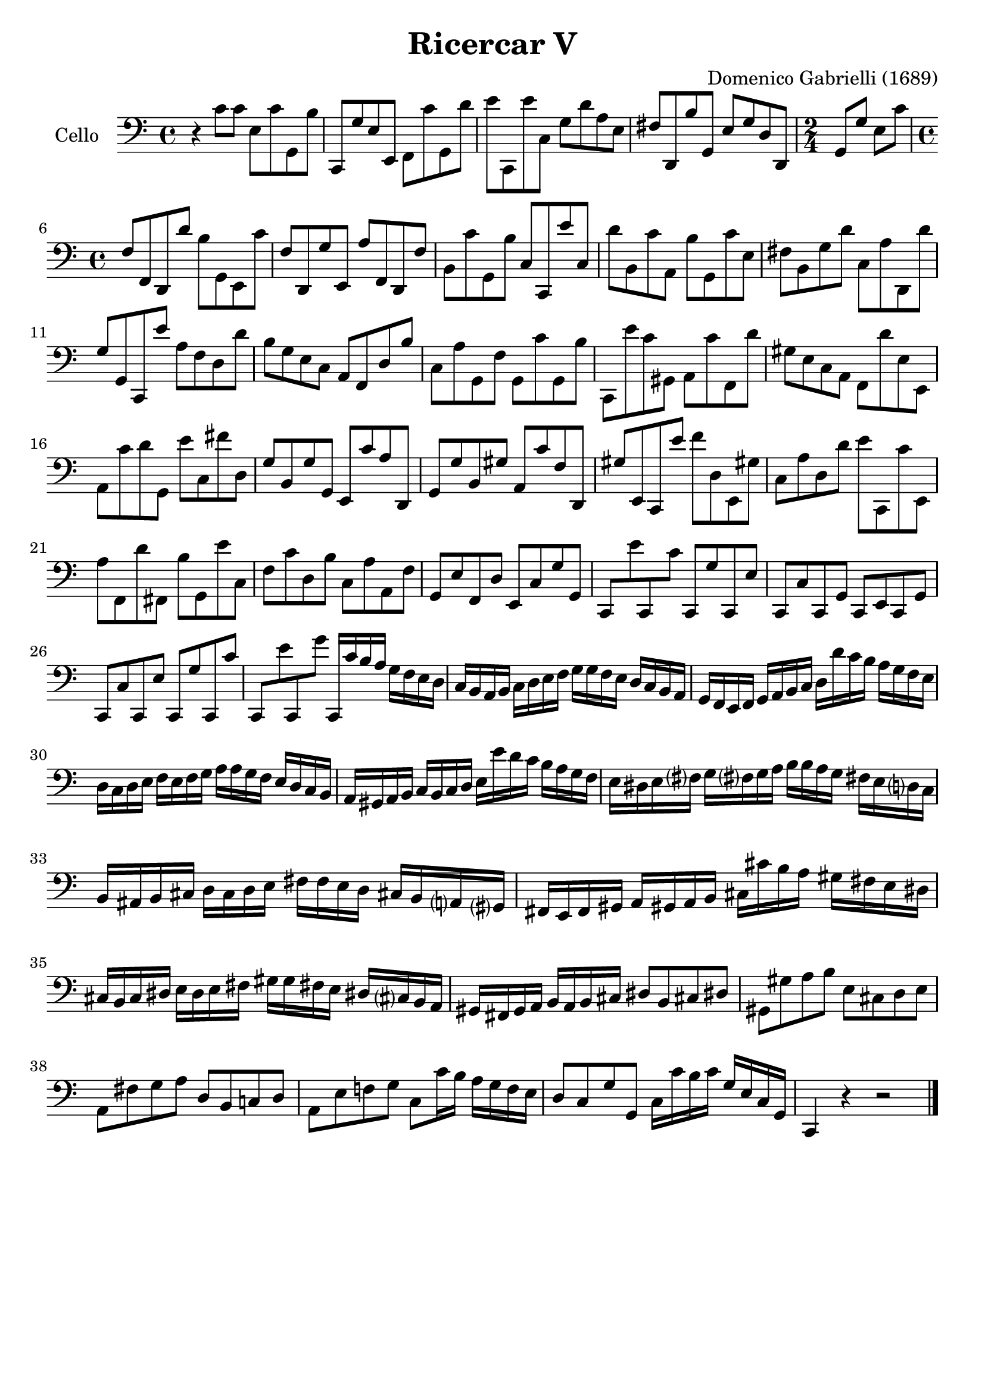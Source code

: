 #(set-global-staff-size 21)

\version "2.18.2"

\header {
  title    = "Ricercar V"
  composer = "Domenico Gabrielli (1689)"
  tagline  = ""
}

\language "italiano"

% iPad Pro 12.9

% \paper {
%   paper-width  = 195\mm
%   paper-height = 260\mm
% }

ringsps = #"
  0.15 setlinewidth
  0.9 0.6 moveto
  0.4 0.6 0.5 0 361 arc
  stroke
  1.0 0.6 0.5 0 361 arc
  stroke
  "

vibrato = \markup {
  \with-dimensions #'(-0.2 . 1.6) #'(0 . 1.2)
  \postscript #ringsps
}

\score {
  \new Staff
   \with {instrumentName = #"Cello "}
   {
   \override Hairpin.to-barline = ##f
   \time 4/4
   \key do \major
   \clef "bass"
   r4 do'8 do'8 mi8 do'8 sol,8 si8                                % 1
   do,8 sol8 mi8 mi,8 fa,8 do'8 sol,8 re'8                        % 2
   mi'8 do,8 mi'8 do8 sol8 re'8 la8 mi8                           % 3
   fad8 re,8 si8 sol,8 mi8 sol8 re8 re,8                          % 4
   \time 2/4
   sol,8 sol8 mi8 do'8                                            % 5
   \time 4/4
   fa8 fa,8 re,8 re'8 si8 sol,8 mi,8 do'8                         % 6
   fa8 re,8 sol8 mi,8 la8 fa,8 re,8 fa8                           % 7
   si,8 do'8 sol,8 si8 do8 do,8 mi'8 do8                          % 8
   re'8 si,8 do'8 la,8 si8 sol,8 do'8 mi8                         % 9
   fad8 si,8 sol8 re'8 do8 la8 re,8 re'8                          % 10
   sol8 sol,8 do,8 mi'8 la8 fa8 re8 re'8                          % 11
   si8 sol8 mi8 do8 la,8 fa,8 re8 si8                             % 12
   do8 la8 sol,8 fa8 sol,8 do'8 sol,8 si8                         % 13
   do,8 mi'8 do'8 sold,8 la,8 do'8 fa,8 re'8                      % 14
   sold8 mi8 do8 la,8 fa,8 re'8 mi8 mi,8                          % 15
   la,8 do'8 re'8 sol,8 mi'8 do8 fad'8 re8                        % 16
   sol8 si,8 sol8 sol,8 mi,8 do'8 la8 re,8                        % 17
   sol,8 sol8 si,8 sold8 la,8 do'8 fa8 re,8                       % 18
   sold8 mi,8 do,8 mi'8 fa'8 re8 mi,8 sold!8                      % 19
   do8 la8 re8 re'8 mi'8 do,8 do'8 mi,8                           % 20
   la8 fa,8 re'8 fad,8 si8 sol,8 mi'8 do8                         % 21
   fa8 do'8 re8 si8 do8 la8 la,8 fa8                              % 22
   sol,8 mi8 fa,8 re8 mi,8 do8 sol8 sol,8                         % 23
   do,8 mi'8 do,8 do'8 do,8 sol8 do,8 mi8                         % 24
   do,8 do8 do,8 sol,8 do,8 mi,8 do,8 sol,8                       % 25
   do,8 do8 do,8 mi8 do,8 sol8 do,8 do'8                          % 26
   do,8 mi'8 do,8 sol'8 do,16 do'16 si16 la16
   sol16 fa16 mi16 re16                                           % 27
   do16 si,16 la,16 si,16 do16 re16 mi16 fa16
   sol16 sol16 fa16 mi16 re16 do16 si,16 la,16                    % 28
   sol,16 fa,16 mi,16 fa,16 sol,16 la,16 si,16 do16
   re16 re'16 do'16 si16 la16 sol16 fa16 mi16                     % 29
   re16 do16 re16 mi16 fa16 mi16 fa16 sol16
   la16 la16 sol16 fa16 mi16 re16 do16 si,16                      % 30
   la,16 sold,16 la,16 si,16 do16 si,16 do16 re16
   mi16 mi'16 re'16 do'16 si16 la16 sol16 fa16                    % 31
   mi16 red16 mi16 fad?16 sol16 fad?16 sol16 la16
   si16 si16 la16 sol16 fad!16 mi16 re?16 do16                    % 32
   si,16 lad,16 si,16 dod16 re16 dod16 re16 mi16
   fad16 fad16 mi16 re16 dod!16 si,16 la,?16 sold,?16             % 33
   fad,16 mi,16 fad,16 sold,16 la,16 sold,!16 la,16 si,16
   dod16 dod'16 si16 la16 sold16 fad16 mi16 red16                 % 34
   dod16 si,16 dod16 red16 mi16 red16 mi16 fad16
   sold16 sold16 fad!16 mi16 red!16 dod?16 si,16 la,16            % 35
   sold,16 fad,16 sold,16 la,16 si,16 la,16 si,16 dod16
   red8 si,8 dod!8 red!8                                          % 36
   sold,8 sold8 la8 si8 mi8 dod8 re8 mi8                          % 37
   la,8 fad8 sol8 la8 re8 si,8 do!8 re8                           % 38
   la,8 mi8 fa!8 sol8 do8 do'16 si16 la16 sol16 fa16 mi16         % 39
   re8 do8 sol8 sol,8 do16 do'16 si16 do'16
   sol16 mi16 do16 sol,16                                         % 40
   do,4 r4 r2                                                     % 41
   \bar "|."
 }
}
